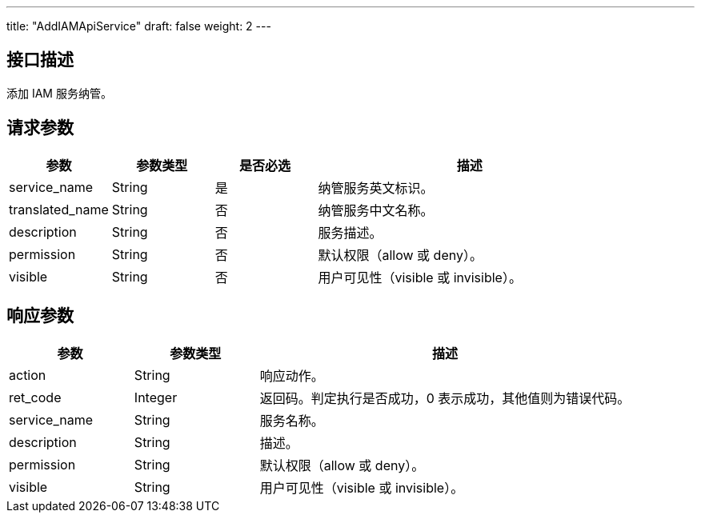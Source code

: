 ---
title: "AddIAMApiService"
draft: false
weight: 2
---

== 接口描述

添加 IAM 服务纳管。

== 请求参数

[cols="1,1,1,3"]
|===
| 参数 | 参数类型  |是否必选 |描述 

| service_name
| String
| 是
| 纳管服务英文标识。

| translated_name
| String
| 否
| 纳管服务中文名称。

| description
| String
| 否
| 服务描述。

| permission
| String
| 否
| 默认权限（allow 或 deny）。

| visible
| String
| 否
| 用户可见性（visible 或 invisible）。

|===


== 响应参数

[cols="1,1,3"]
|===
| 参数 | 参数类型 | 描述

| action
| String
| 响应动作。

| ret_code
| Integer
| 返回码。判定执行是否成功，0 表示成功，其他值则为错误代码。

| service_name
| String
| 服务名称。

| description
| String
| 描述。

| permission
| String
| 默认权限（allow 或 deny）。

| visible
| String
| 用户可见性（visible 或 invisible）。
|===

